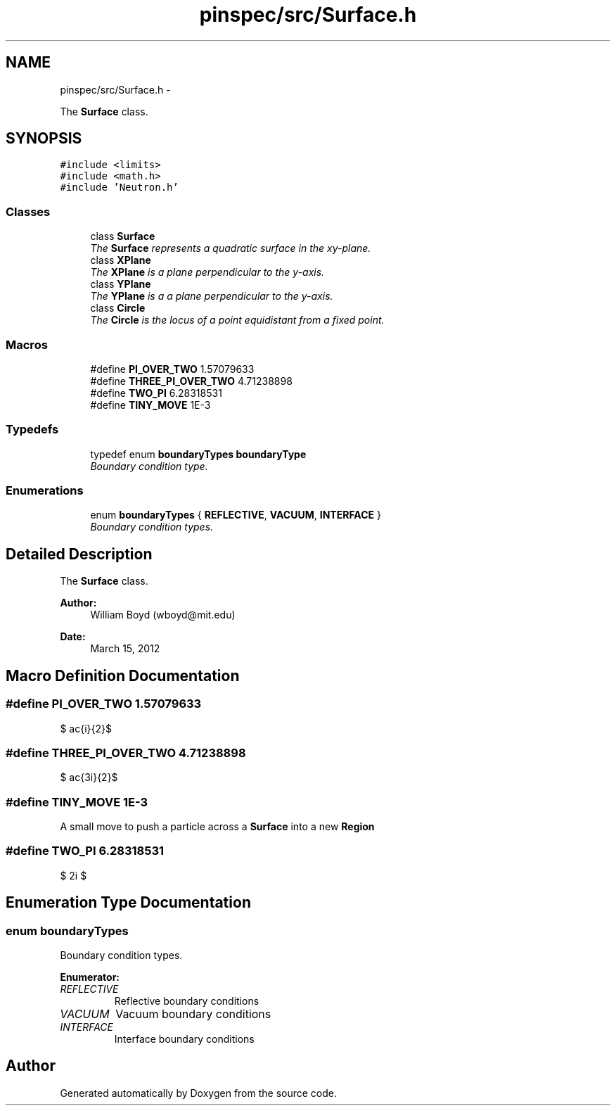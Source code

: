 .TH "pinspec/src/Surface.h" 3 "Thu Apr 11 2013" "Version v0.1" "Doxygen" \" -*- nroff -*-
.ad l
.nh
.SH NAME
pinspec/src/Surface.h \- 
.PP
The \fBSurface\fP class\&.  

.SH SYNOPSIS
.br
.PP
\fC#include <limits>\fP
.br
\fC#include <math\&.h>\fP
.br
\fC#include 'Neutron\&.h'\fP
.br

.SS "Classes"

.in +1c
.ti -1c
.RI "class \fBSurface\fP"
.br
.RI "\fIThe \fBSurface\fP represents a quadratic surface in the xy-plane\&. \fP"
.ti -1c
.RI "class \fBXPlane\fP"
.br
.RI "\fIThe \fBXPlane\fP is a plane perpendicular to the y-axis\&. \fP"
.ti -1c
.RI "class \fBYPlane\fP"
.br
.RI "\fIThe \fBYPlane\fP is a a plane perpendicular to the y-axis\&. \fP"
.ti -1c
.RI "class \fBCircle\fP"
.br
.RI "\fIThe \fBCircle\fP is the locus of a point equidistant from a fixed point\&. \fP"
.in -1c
.SS "Macros"

.in +1c
.ti -1c
.RI "#define \fBPI_OVER_TWO\fP   1\&.57079633"
.br
.ti -1c
.RI "#define \fBTHREE_PI_OVER_TWO\fP   4\&.71238898"
.br
.ti -1c
.RI "#define \fBTWO_PI\fP   6\&.28318531"
.br
.ti -1c
.RI "#define \fBTINY_MOVE\fP   1E-3"
.br
.in -1c
.SS "Typedefs"

.in +1c
.ti -1c
.RI "typedef enum \fBboundaryTypes\fP \fBboundaryType\fP"
.br
.RI "\fIBoundary condition type\&. \fP"
.in -1c
.SS "Enumerations"

.in +1c
.ti -1c
.RI "enum \fBboundaryTypes\fP { \fBREFLECTIVE\fP, \fBVACUUM\fP, \fBINTERFACE\fP }"
.br
.RI "\fIBoundary condition types\&. \fP"
.in -1c
.SH "Detailed Description"
.PP 
The \fBSurface\fP class\&. 

\fBAuthor:\fP
.RS 4
William Boyd (wboyd@mit.edu) 
.RE
.PP
\fBDate:\fP
.RS 4
March 15, 2012 
.RE
.PP

.SH "Macro Definition Documentation"
.PP 
.SS "#define PI_OVER_TWO   1\&.57079633"
$ \frac{\pi}{2}$ 
.SS "#define THREE_PI_OVER_TWO   4\&.71238898"
$ \frac{3\pi}{2}$ 
.SS "#define TINY_MOVE   1E-3"
A small move to push a particle across a \fBSurface\fP into a new \fBRegion\fP 
.SS "#define TWO_PI   6\&.28318531"
$ 2\pi $ 
.SH "Enumeration Type Documentation"
.PP 
.SS "enum \fBboundaryTypes\fP"

.PP
Boundary condition types\&. 
.PP
\fBEnumerator: \fP
.in +1c
.TP
\fB\fIREFLECTIVE \fP\fP
Reflective boundary conditions 
.TP
\fB\fIVACUUM \fP\fP
Vacuum boundary conditions 
.TP
\fB\fIINTERFACE \fP\fP
Interface boundary conditions 
.SH "Author"
.PP 
Generated automatically by Doxygen from the source code\&.
